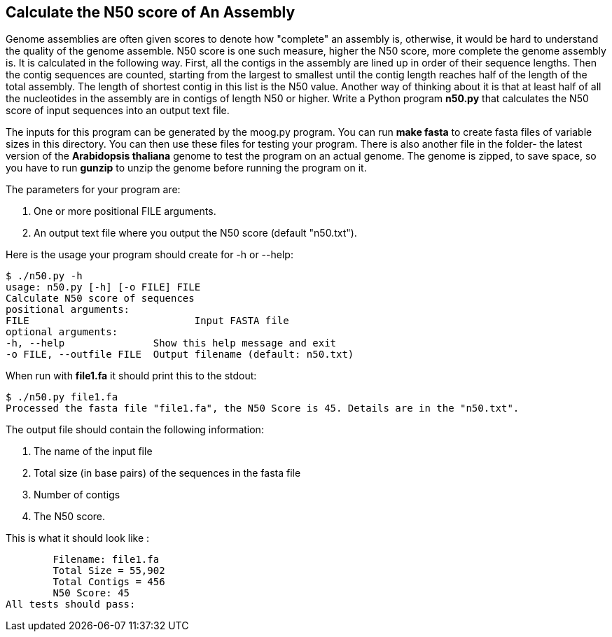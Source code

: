 ## Calculate the N50 score of An Assembly

Genome assemblies are often given scores to denote how "complete" an assembly is, otherwise, it would be hard to understand the quality of the genome assemble. N50 score is one such measure, higher the N50 score, more complete the genome assembly is. It is calculated in the following way. First, all the contigs in the assembly are lined up in order of their sequence lengths. Then the contig sequences are counted, starting from the largest to smallest until the contig length reaches half of the length of the total assembly. The length of shortest contig in this list is the N50 value. Another way of thinking about it is that at least half of all the nucleotides in the assembly are in contigs of length N50 or higher.
Write a Python program **n50.py** that calculates the N50 score of input sequences into an output text file.

The inputs for this program can be generated by the moog.py program. You can run ***make fasta*** to create fasta files of variable sizes in this directory. You can then use these files for testing your program. There is also another file in the folder- the latest version of the *Arabidopsis thaliana* genome to test the program on an actual genome. The genome is zipped, to save space, so you have to run ***gunzip*** to unzip the genome before running the program on it.

The parameters for your program are:

1. One or more positional FILE arguments.
2. An output text file where you output the N50 score (default "n50.txt").

Here is the usage your program should create for -h or --help:

```python
$ ./n50.py -h
usage: n50.py [-h] [-o FILE] FILE
Calculate N50 score of sequences
positional arguments:
FILE 				Input FASTA file
optional arguments:
-h, --help               Show this help message and exit
-o FILE, --outfile FILE  Output filename (default: n50.txt)
```

When run with **file1.fa** it should print this to the stdout:

```python
$ ./n50.py file1.fa
Processed the fasta file "file1.fa", the N50 Score is 45. Details are in the "n50.txt".
```

The output file should contain the following information:

1. The name of the input file
2. Total size (in base pairs) of the sequences in the fasta file
3. Number of contigs
4. The N50 score.

This is what it should look like :

	Filename: file1.fa
	Total Size = 55,902
	Total Contigs = 456
	N50 Score: 45
All tests should pass:



